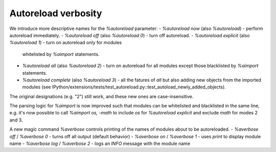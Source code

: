Autoreload verbosity
====================

We introduce more descriptive names for the `%autoreload` parameter:
- `%autoreload now` (also `%autoreload`) - perform autoreload immediately.
- `%autoreload off` (also `%autoreload 0`) - turn off autoreload.
- `%autoreload explicit` (also `%autoreload 1`) - turn on autoreload only for modules
   whitelisted by `%aimport` statements.
- `%autoreload all` (also `%autoreload 2`) - turn on autoreload for all modules except those
  blacklisted by `%aimport` statements.
- `%autoreload complete` (also `%autoreload 3`) - all the fatures of `all` but also adding new
  objects from the imported modules (see
  IPython/extensions/tests/test_autoreload.py::test_autoload_newly_added_objects).

The original designations (e.g. "2") still work, and these new ones are case-insensitive.

The parsing logic for `%aimport` is now improved such that modules can be whitelisted and
blacklisted in the same line, e.g. it's now possible to call `%aimport os, -math` to include `os`
for `%autoreload explicit` and exclude `math` for modes 2 and 3.

A new magic command `%averbose` controls printing of the names of modules about to be autoreloaded.
- `%averbose off` / `%averbose 0` - turns off all output (default behavior)
- `%averbose on` / `%averbose 1`  - uses `print` to display module name
- `%averbose log` / `%averbose 2` - logs an `INFO` message with the module name

